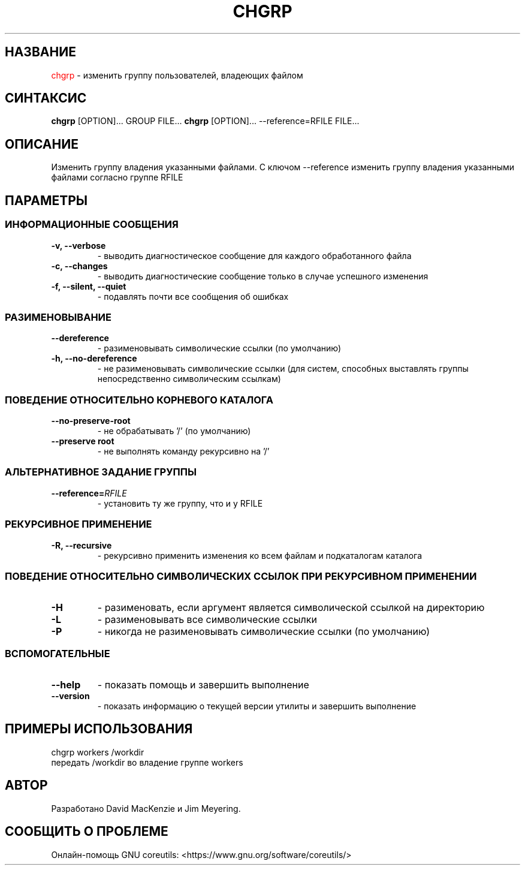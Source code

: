 .TH CHGRP 1 "21 марта 2019" "GNU coreutils 8.30"

.SH НАЗВАНИЕ
\m[red]chgrp\m[] \- изменить группу пользователей, владеющих файлом

.SH СИНТАКСИС
\fBchgrp\fP \M[green]\m[black][OPTION]...\m[]\M[] GROUP FILE...
\fBchgrp\fP [OPTION]... --reference=RFILE FILE...

.SH ОПИСАНИЕ
Изменить группу владения указанными файлами. С ключом \-\-reference
изменить группу владения указанными файлами согласно группе RFILE

.SH ПАРАМЕТРЫ

.SS ИНФОРМАЦИОННЫЕ СООБЩЕНИЯ

.TP
.B -v, --verbose
- выводить диагностическое сообщение для каждого обработанного файла

.TP
.B -c, --changes
- выводить диагностические сообщение только в случае успешного изменения

.TP
.B -f, --silent, --quiet
- подавлять почти все сообщения об ошибках

.SS РАЗИМЕНОВЫВАНИЕ

.TP
.B --dereference
- разименовывать символические ссылки (по умолчанию)

.TP
.B -h, --no-dereference
- не разименовывать символические ссылки (для систем, способных выставлять
группы непосредственно символическим ссылкам)

.SS ПОВЕДЕНИЕ ОТНОСИТЕЛЬНО КОРНЕВОГО КАТАЛОГА

.TP
.B --no-preserve-root
- не обрабатывать '/' (по умолчанию)

.TP
.B --preserve root
- не выполнять команду рекурсивно на '/'

.SS АЛЬТЕРНАТИВНОЕ ЗАДАНИЕ ГРУППЫ

.TP
.B --reference=\fIRFILE\fP
- установить ту же группу, что и у RFILE

.SS РЕКУРСИВНОЕ ПРИМЕНЕНИЕ

.TP
.B -R, --recursive
- рекурсивно применить изменения ко всем файлам и подкаталогам каталога

.SS ПОВЕДЕНИЕ ОТНОСИТЕЛЬНО СИМВОЛИЧЕСКИХ ССЫЛОК ПРИ РЕКУРСИВНОМ ПРИМЕНЕНИИ

.TP
.B -H
- разименовать, если аргумент является символической ссылкой на директорию

.TP
.B -L
- разименовывать все символические ссылки

.TP
.B -P
- никогда не разименовывать символические ссылки (по умолчанию)

.SS ВСПОМОГАТЕЛЬНЫЕ

.TP
.B --help
- показать помощь и завершить выполнение

.TP
.B --version
- показать информацию о текущей версии утилиты и завершить выполнение

.SH ПРИМЕРЫ ИСПОЛЬЗОВАНИЯ

.TP
chgrp workers /workdir
.TP
передать /workdir во владение группе workers

.SH АВТОР

.TP
Разработано David MacKenzie и Jim Meyering.

.SH СООБЩИТЬ О ПРОБЛЕМЕ

.TP
Онлайн-помощь GNU coreutils: <https://www.gnu.org/software/coreutils/>
